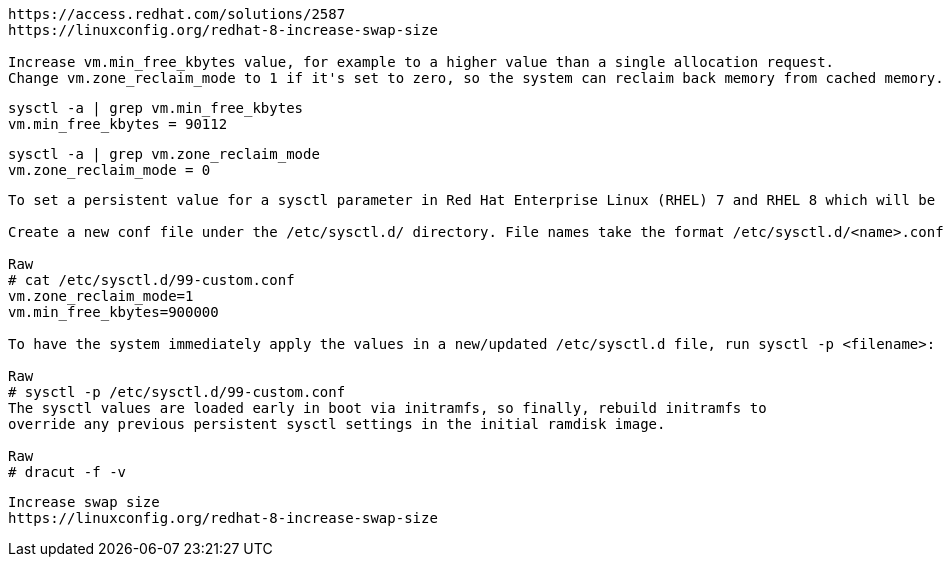 ----
https://access.redhat.com/solutions/2587
https://linuxconfig.org/redhat-8-increase-swap-size

Increase vm.min_free_kbytes value, for example to a higher value than a single allocation request.
Change vm.zone_reclaim_mode to 1 if it's set to zero, so the system can reclaim back memory from cached memory.
----

----
sysctl -a | grep vm.min_free_kbytes
vm.min_free_kbytes = 90112
----

----
sysctl -a | grep vm.zone_reclaim_mode
vm.zone_reclaim_mode = 0
----


----
To set a persistent value for a sysctl parameter in Red Hat Enterprise Linux (RHEL) 7 and RHEL 8 which will be applied at boot:

Create a new conf file under the /etc/sysctl.d/ directory. File names take the format /etc/sysctl.d/<name>.conf. Files in the /etc/sysctl.d/ directory are parsed in order so it is recommended to prepend the file name with a number signifying the order you would like the files to be parsed in. For example, /etc/sysctl.d/99-custom.conf:

Raw
# cat /etc/sysctl.d/99-custom.conf
vm.zone_reclaim_mode=1
vm.min_free_kbytes=900000

To have the system immediately apply the values in a new/updated /etc/sysctl.d file, run sysctl -p <filename>:

Raw
# sysctl -p /etc/sysctl.d/99-custom.conf
The sysctl values are loaded early in boot via initramfs, so finally, rebuild initramfs to 
override any previous persistent sysctl settings in the initial ramdisk image.

Raw
# dracut -f -v 
----


----
Increase swap size
https://linuxconfig.org/redhat-8-increase-swap-size
----
